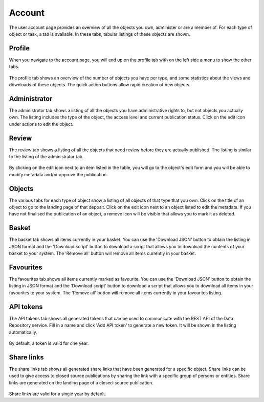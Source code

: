 .. _account-overview:

=================
Account
=================

The user account page provides an overview of all the objects you own, administer or are a member of. For each type of object or task, a tab is available. In these tabs, tabular listings of these objects are shown.

.. _account-profile:

Profile
______________

When you navigate to the account page, you will end up on the profile tab with on the left side a menu to show the other tabs.

 .. image:: ../img/account-profile.png
   :align: center
   :width: 90%

The profile tab shows an overview of the number of objects you have per type, and some statistics about the views and downloads of these objects. The quick action buttons allow rapid creation of new objects.

.. _account-administrator:

Administrator
______________

The administrator tab shows a listing of all the objects you have administrative rights to, but not objects you actually own. The listing includes the type of the object, the access level and current publication status. Click on the edit icon under actions to edit the object.

 .. image:: ../img/account-administrator.png
   :align: center
   :width: 90%

.. _account-review:

Review
______________

The review tab shows a listing of all the objects that need review before they are actually published. The listing is similar to the listing of the administrator tab.

 .. image:: ../img/account-review.png
   :align: center
   :width: 90%

By clicking on the edit icon next to an item listed in the table, you will go to the object's edit form and you will be able to modify metadata and/or approve the publication.

.. _account-objects:

Objects
______________

The various tabs for each type of object show a listing of all objects of that type that you own. Click on the title of an object to go to the landing page of that deposit. Click on the edit icon next to an object listed to edit the metadata. If you have not finalised the publication of an object, a remove icon will be visible that allows you to mark it as deleted.

 .. image:: ../img/account-deposits.png
   :align: center
   :width: 90%

.. _account-basket:

Basket
______________

The basket tab shows all items currently in your basket. You can use the 'Download JSON' button to obtain the listing in JSON format and the 'Download script' button to download a script that allows you to download the contents of your basket to your system. The 'Remove all' button will remove all items currently in your basket.

 .. image:: ../img/account-basket.png
   :align: center
   :width: 90%

.. _account-favourites:

Favourites
______________

The favourites tab shows all items currently marked as favourite. You can use the 'Download JSON' button to obtain the listing in JSON format and the 'Download script' button to download a script that allows you to download all items in your favourites to your system. The 'Remove all' button will remove all items currently in your favourites listing.

 .. image:: ../img/account-favourites.png
   :align: center
   :width: 90%

.. _account-api-tokens:

API tokens
______________

The API tokens tab shows all generated tokens that can be used to communicate with the REST API of the Data Repository service. Fill in a name and click 'Add API token' to generate a new token. It will be shown in the listing automatically.

 .. image:: ../img/account-tokens.png
   :align: center
   :width: 90%

By default, a token is valid for one year.

.. _account-sharelinks:

Share links
______________

The share links tab shows all generated share links that have been generated for a specific object. Share links can be used to give access to closed source publications by sharing the link with a specific group of persons or entities. Share links are generated on the landing page of a closed-source publication.

 .. image:: ../img/account-sharelinks.png
   :align: center
   :width: 90%

Share links are valid for a single year by default.
